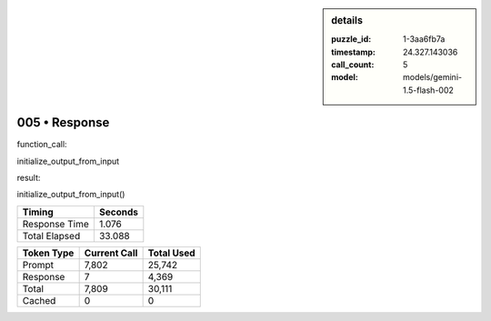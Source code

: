 .. sidebar:: details

   :puzzle_id: 1-3aa6fb7a
   :timestamp: 24.327.143036
   :call_count: 5
   :model: models/gemini-1.5-flash-002

005 • Response
==============


function_call:



initialize_output_from_input



result:



initialize_output_from_input()



.. seealso::

   - :doc:`005-history`
   - :doc:`005-prompt`



+----------------+--------------+
| Timing         |      Seconds |
+================+==============+
| Response Time  |        1.076 |
+----------------+--------------+
| Total Elapsed  |       33.088 |
+----------------+--------------+



+----------------+--------------+-------------+
| Token Type     | Current Call |  Total Used |
+================+==============+=============+
| Prompt         |        7,802 |      25,742 |
+----------------+--------------+-------------+
| Response       |            7 |       4,369 |
+----------------+--------------+-------------+
| Total          |        7,809 |      30,111 |
+----------------+--------------+-------------+
| Cached         |            0 |           0 |
+----------------+--------------+-------------+

